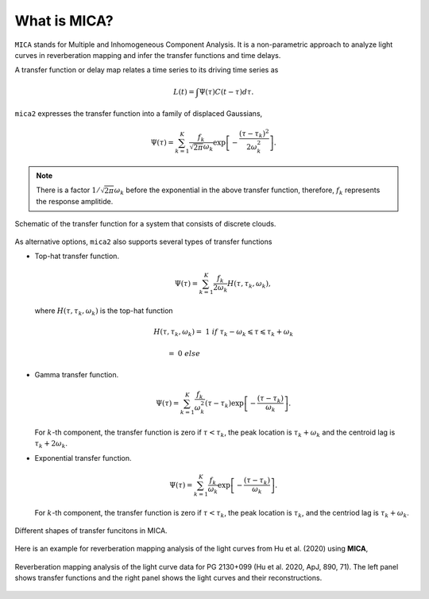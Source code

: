 
*********************
What is MICA?
*********************
``MICA`` stands for Multiple and Inhomogeneous Component Analysis. It is a non-parametric approach to analyze light curves in reverberation mapping and infer the 
transfer functions and time delays. 

A transfer function or delay map relates a time series  to its driving time series as

.. math::
  
  L(t) = \int \Psi(\tau) C(t-\tau) d\tau.

``mica2`` expresses the transfer function into a family of displaced Gaussians,

.. math::

  \Psi(\tau) = \sum_{k=1}^{K} \frac{f_k}{\sqrt{2\pi}\omega_k} \exp\left[-\frac{(\tau-\tau_k)^2}{2\omega_k^2}\right].

.. note::
  There is a factor :math:`1/\sqrt{2\pi}\omega_k` before the exponential 
  in the above transfer function, therefore, :math:`f_k` represents the 
  response amplitide.

.. figure:: _static/fig_sch_loc.jpg
  :scale: 50 %
  :align: center
  
  Schematic of the transfer function for a system that consists of discrete clouds.

As alternative options, ``mica2`` also supports several types of transfer functions 

- Top-hat transfer function.

  .. math::

    \Psi(\tau) = \sum_{k=1}^{K} \frac{f_k}{2\omega_k} H(\tau, \tau_k, \omega_k),

  where :math:`H(\tau, \tau_k, \omega_k)` is the top-hat function

  .. math:: 

    H(\tau, \tau_k, \omega_k) =~1~{if}~\tau_k-\omega_k \leqslant \tau \leqslant \tau_k + \omega_k

                              =~0~else~~~~~~~~~~~~~~~~~~~~~~~~~~~~~~~~~~~~

- Gamma transfer function.
  
  .. math::

    \Psi(\tau) = \sum_{k=1}^{K} \frac{f_k}{\omega_k^2} (\tau-\tau_{k}) \exp\left[-\frac{(\tau-\tau_{k})}{\omega_k}\right].
  
  For :math:`k`-th component, the transfer function is zero if :math:`\tau < \tau_{k}`, the peak location 
  is :math:`\tau_k+\omega_k` and the centroid lag is :math:`\tau_k+2\omega_k`.

- Exponential transfer function.

  .. math::

    \Psi(\tau) = \sum_{k=1}^{K} \frac{f_k}{\omega_k} \exp\left[-\frac{(\tau-\tau_{k})}{\omega_k}\right].
  
  For :math:`k`-th component, the transfer function is zero if :math:`\tau < \tau_{k}`, the peak location is :math:`\tau_k`,
  and the centriod lag is :math:`\tau_k+\omega_k`.

.. figure:: _static/fig_tf.jpg
  :scale: 25%
  :align: center 

  Different shapes of transfer funcitons in MICA.

Here is an example for reverberation mapping analysis of the light curves from Hu et al. (2020) using **MICA**,

.. figure:: _static/fig_pg2130.jpg
  :scale: 30 %
  :align: center

  Reverberation mapping analysis of the light curve data for PG 2130+099 (Hu et al. 2020, ApJ, 890, 71).
  The left panel shows transfer functions and the right panel shows the light curves and their reconstructions.

